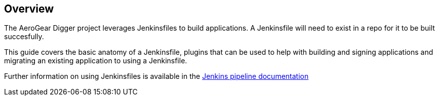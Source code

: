 == Overview

The AeroGear Digger project leverages Jenkinsfiles to build applications.
A Jenkinsfile will need to exist in a repo for it to be built succesfully.

This guide covers the basic anatomy of a Jenkinsfile, plugins that can
be used to help with building and signing applications and migrating an
existing application to using a Jenkinsfile.

Further information on using Jenkinsfiles is available in the
https://jenkins.io/doc/pipeline/steps/[Jenkins pipeline documentation^]